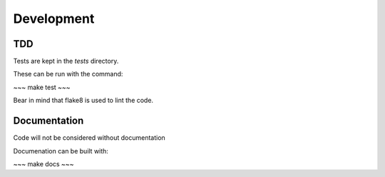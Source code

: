 Development
===========


TDD
---

Tests are kept in the `tests` directory.

These can be run with the command:

~~~
make test
~~~

Bear in mind that flake8 is used to lint the code.


Documentation
-------------

Code will not be considered without documentation

Documenation can be built with:


~~~ 
make docs
~~~